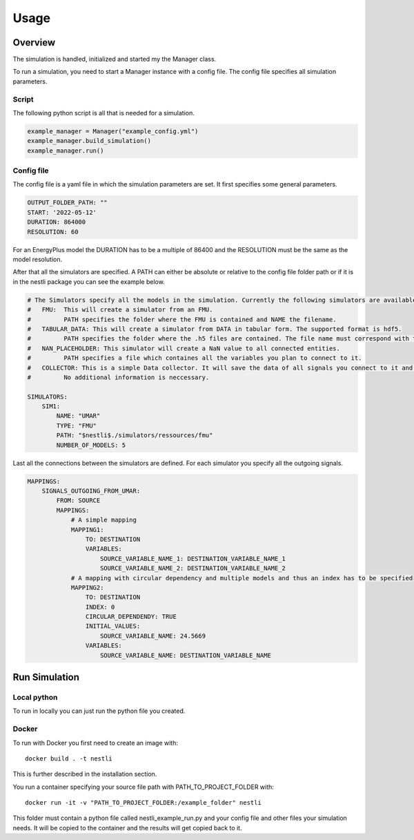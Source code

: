 ###########
Usage
###########

Overview
###########
The simulation is handled, initialized and started my the Manager class.

To run a simulation, you need to start a Manager instance with a config file. The config file specifies all simulation parameters.

Script
---------
The following python script is all that is needed for a simulation. 

.. code-block:: python

    example_manager = Manager("example_config.yml")
    example_manager.build_simulation()
    example_manager.run()


Config file
-------------
The config file is a yaml file in which the simulation parameters are set. It first specifies some general parameters. 

.. code-block:: yaml

    OUTPUT_FOLDER_PATH: ""
    START: '2022-05-12'
    DURATION: 864000
    RESOLUTION: 60

For an EnergyPlus model the DURATION has to be a multiple of 86400 and the RESOLUTION must be the same as the model resolution.

After that all the simulators are specified. 
A PATH can either be absolute or relative to the config file folder path or if it is in the nestli package you can see the example below.

.. code-block:: yaml

    # The Simulators specify all the models in the simulation. Currently the following simulators are available:
    #   FMU:  This will create a simulator from an FMU. 
    #         PATH specifies the folder where the FMU is contained and NAME the filename.
    #   TABULAR_DATA: This will create a simulator from DATA in tabular form. The supported format is hdf5.
    #         PATH specifies the folder where the .h5 files are contained. The file name must correspond with the variable name of the data it containes.
    #   NAN_PLACEHOLDER: This simulator will create a NaN value to all connected entities.
    #         PATH specifies a file which containes all the variables you plan to connect to it.      
    #   COLLECTOR: This is a simple Data collector. It will save the data of all signals you connect to it and write them to a file after the simulation.
    #         No additional information is neccessary.
    
    SIMULATORS: 
        SIM1:
            NAME: "UMAR"
            TYPE: "FMU"
            PATH: "$nestli$./simulators/ressources/fmu"
            NUMBER_OF_MODELS: 5


Last all the connections between the simulators are defined. For each simulator you specify all the outgoing signals.

.. code-block:: yaml

    MAPPINGS:
        SIGNALS_OUTGOING_FROM_UMAR:
            FROM: SOURCE
            MAPPINGS:
                # A simple mapping
                MAPPING1:
                    TO: DESTINATION
                    VARIABLES:    
                        SOURCE_VARIABLE_NAME_1: DESTINATION_VARIABLE_NAME_1
                        SOURCE_VARIABLE_NAME_2: DESTINATION_VARIABLE_NAME_2
                # A mapping with circular dependency and multiple models and thus an index has to be specified
                MAPPING2:
                    TO: DESTINATION
                    INDEX: 0
                    CIRCULAR_DEPENDENDY: TRUE
                    INITIAL_VALUES:
                        SOURCE_VARIABLE_NAME: 24.5669
                    VARIABLES:    
                        SOURCE_VARIABLE_NAME: DESTINATION_VARIABLE_NAME


Run Simulation
###############

Local python
-------------
To run in locally you can just run the python file you created.

Docker
-------
To run with Docker you first need to create an image with:
::

    docker build . -t nestli

This is further described in the installation section.


You run a container specifying your source file path with PATH_TO_PROJECT_FOLDER with:
::
    
    docker run -it -v "PATH_TO_PROJECT_FOLDER:/example_folder" nestli

This folder must contain a python file called nestli_example_run.py and your config file and other files your simulation needs.
It will be copied to the container and the results will get copied back to it.